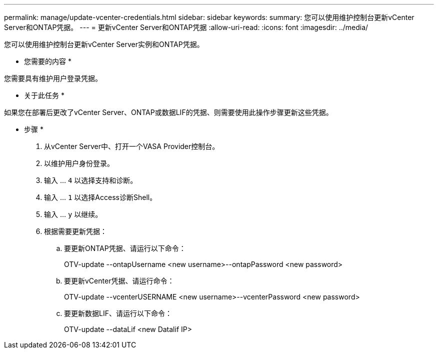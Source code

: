 ---
permalink: manage/update-vcenter-credentials.html 
sidebar: sidebar 
keywords:  
summary: 您可以使用维护控制台更新vCenter Server和ONTAP凭据。 
---
= 更新vCenter Server和ONTAP凭据
:allow-uri-read: 
:icons: font
:imagesdir: ../media/


[role="lead"]
您可以使用维护控制台更新vCenter Server实例和ONTAP凭据。

* 您需要的内容 *

您需要具有维护用户登录凭据。

* 关于此任务 *

如果您在部署后更改了vCenter Server、ONTAP或数据LIF的凭据、则需要使用此操作步骤更新这些凭据。

* 步骤 *

. 从vCenter Server中、打开一个VASA Provider控制台。
. 以维护用户身份登录。
. 输入 ... `4` 以选择支持和诊断。
. 输入 ... `1` 以选择Access诊断Shell。
. 输入 ... `y` 以继续。
. 根据需要更新凭据：
+
.. 要更新ONTAP凭据、请运行以下命令：
+
--
OTV-update --ontapUsername <new username>--ontapPassword <new password>

--
.. 要更新vCenter凭据、请运行命令：
+
--
OTV-update --vcenterUSERNAME <new username>--vcenterPassword <new password>

--
.. 要更新数据LIF、请运行以下命令：
+
--
OTV-update --dataLif <new Datalif IP>

--



